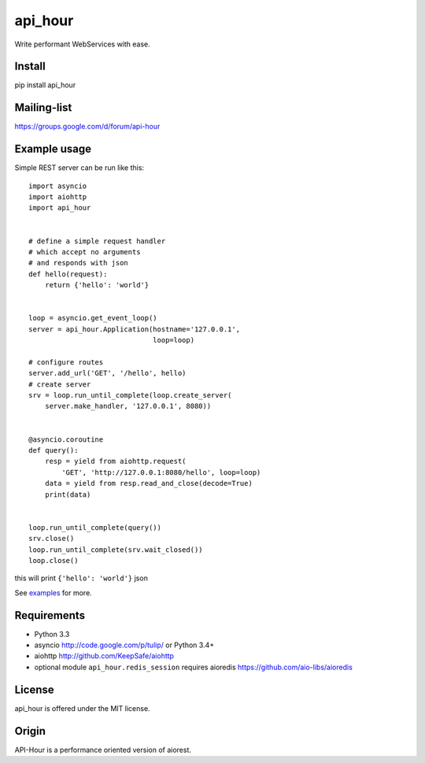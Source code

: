 api_hour
=======

Write performant WebServices with ease.

Install
-------

pip install api_hour

Mailing-list
------------

https://groups.google.com/d/forum/api-hour

Example usage
-------------

Simple REST server can be run like this::

   import asyncio
   import aiohttp
   import api_hour


   # define a simple request handler
   # which accept no arguments
   # and responds with json
   def hello(request):
       return {'hello': 'world'}


   loop = asyncio.get_event_loop()
   server = api_hour.Application(hostname='127.0.0.1',
                                 loop=loop)

   # configure routes
   server.add_url('GET', '/hello', hello)
   # create server
   srv = loop.run_until_complete(loop.create_server(
       server.make_handler, '127.0.0.1', 8080))


   @asyncio.coroutine
   def query():
       resp = yield from aiohttp.request(
           'GET', 'http://127.0.0.1:8080/hello', loop=loop)
       data = yield from resp.read_and_close(decode=True)
       print(data)


   loop.run_until_complete(query())
   srv.close()
   loop.run_until_complete(srv.wait_closed())
   loop.close()

this will print ``{'hello': 'world'}`` json

See `examples <https://github.com/Eyepea/API-Hour/tree/master/examples>`_ for more.


Requirements
------------

- Python 3.3

- asyncio http://code.google.com/p/tulip/ or Python 3.4+

- aiohttp http://github.com/KeepSafe/aiohttp

- optional module ``api_hour.redis_session`` requires aioredis
  https://github.com/aio-libs/aioredis

License
-------

api_hour is offered under the MIT license.

Origin
------

API-Hour is a performance oriented version of aiorest.